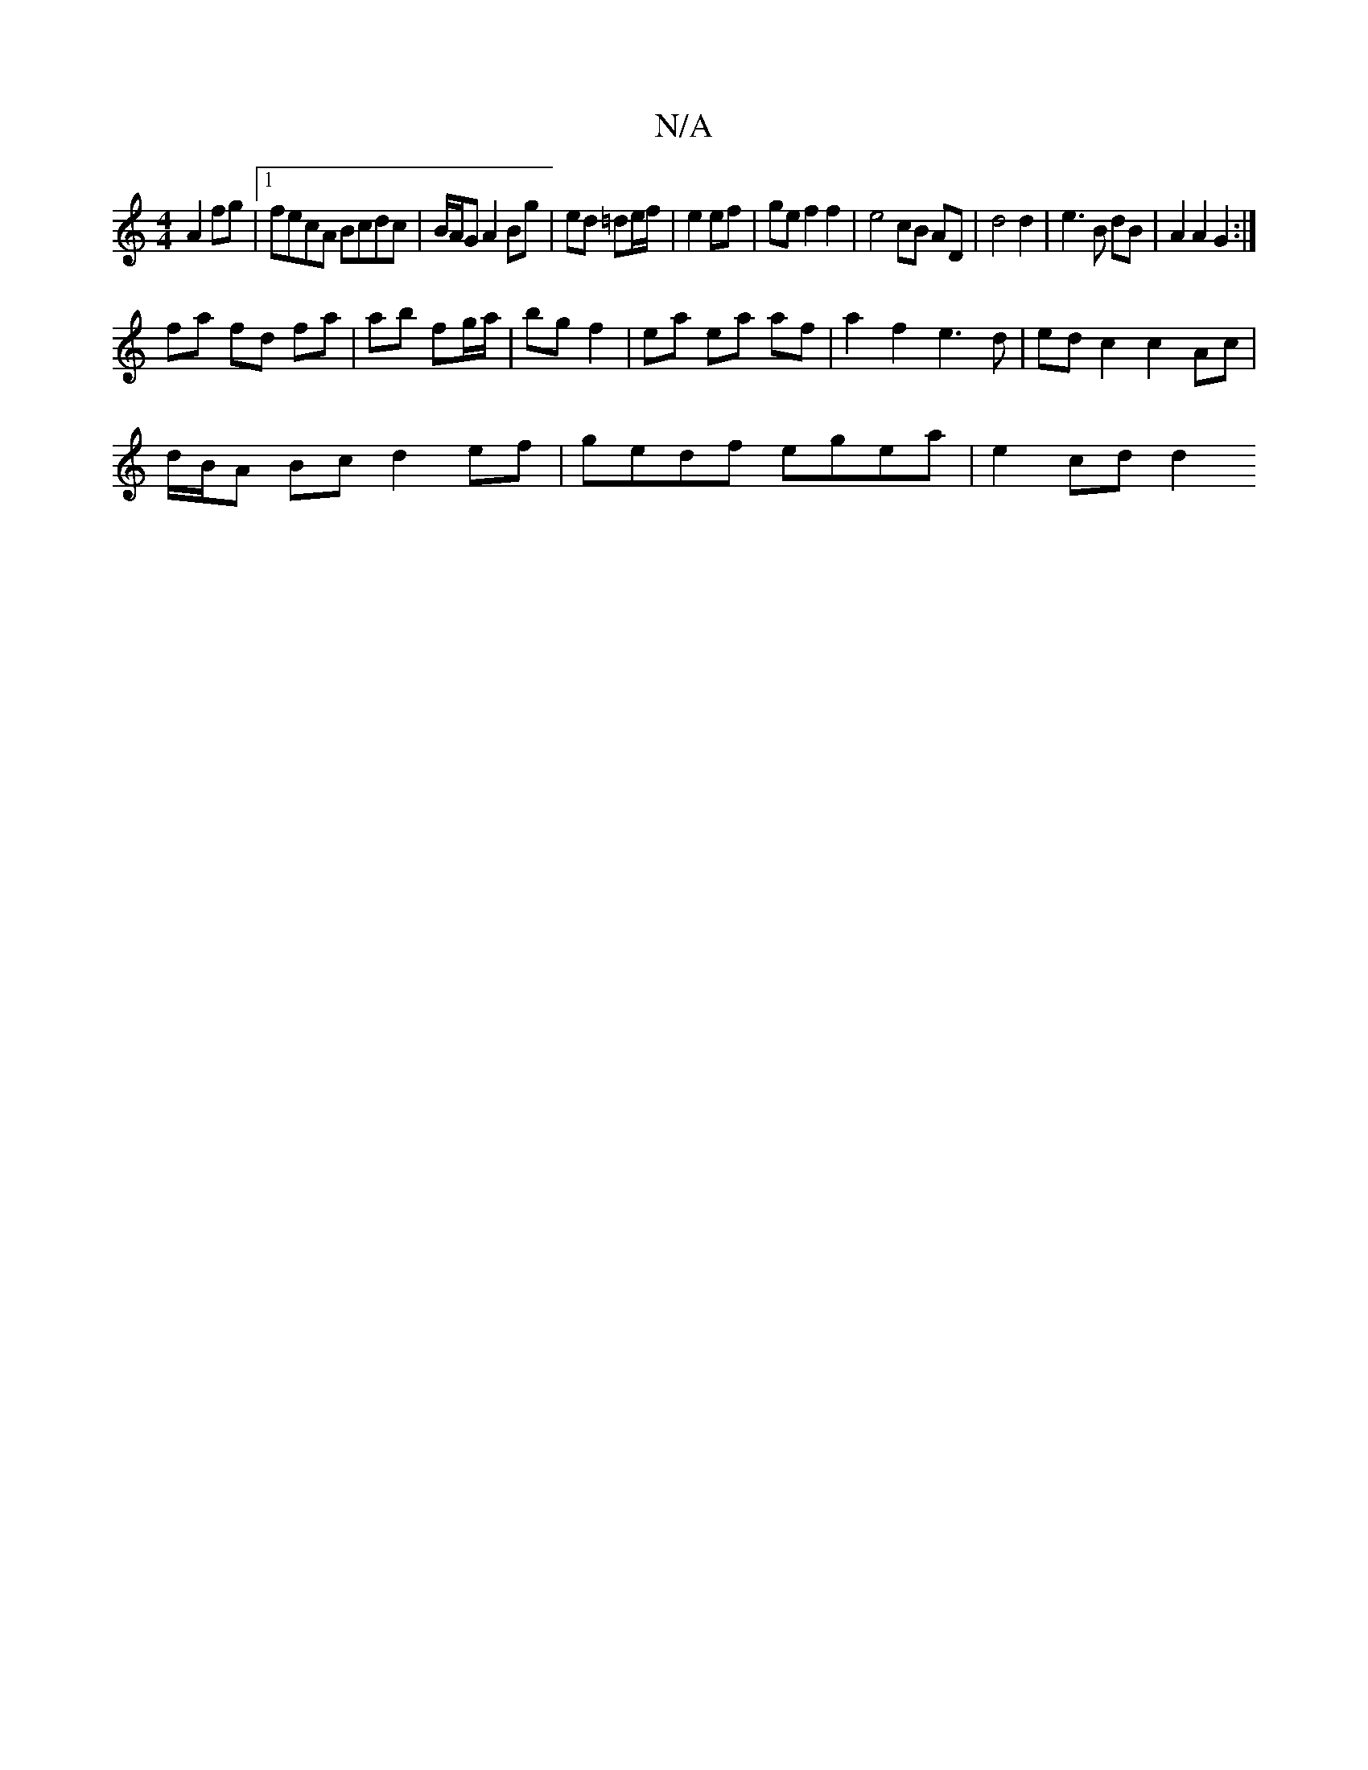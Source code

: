 X:1
T:N/A
M:4/4
R:N/A
K:Cmajor
A2 fg|1 fecA Bcdc|B/A/G A2 Bg|ed =de/f/ | e2 ef | ge f2 f2 | e4 cB AD | d4 d2 | e3 B dB | A2 A2 G2 :|
fa fd fa|ab fg/a/|bg f2 | ea ea af | a2 f2 e3 d | ed c2 c2 Ac|
d/B/A Bc d2 ef|gedf egea| e2 cd d2^